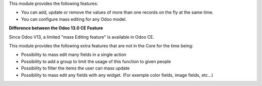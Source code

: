 This module provides the following features:

* You can add, update or remove the values of more than one records on the fly at the same time.

* You can configure mass editing for any Odoo model.

**Difference between the Odoo 13.0 CE Feature**

Since Odoo V13, a limited "mass Editing feature" is available in Odoo CE.

This module provides the following extra features that are not in the Core
for the time being:

* Possibility to mass edit many fields in a single action
* Possibility to add a group to limit the usage of this function to given
  people
* Possibility to filter the items the user can mass update
* Possibility to mass edit any fields with any widget. (For exemple
  color fields, image fields, etc...)
